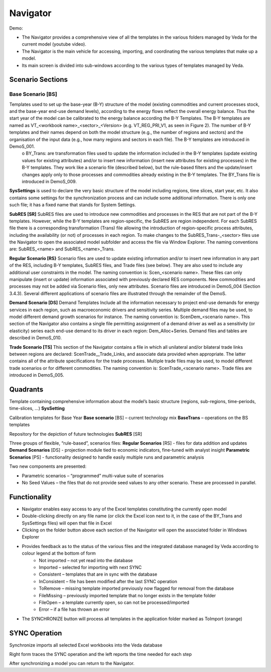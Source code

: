#########
Navigator
#########

Demo:

.. raw:: html

    <iframe width="560" height="315" src="https://www.youtube.com/embed/vxUzJNxfIqw" frameborder="0" allow="accelerometer; autoplay; clipboard-write; encrypted-media; gyroscope; picture-in-picture" allowfullscreen></iframe>

* The Navigator provides a comprehensive view of all the templates in the various folders managed by Veda for the current model (youtube video).
* The Navigator is the main vehicle for accessing, importing, and coordinating the various templates that make up a model.
* Its main screen is divided into sub-windows according to the various types of templates managed by Veda.

.. image:: images/navigator.png
   :width: 600

Scenario Sections
=================
**Base Scenario [BS]**
----------------------
Templates used to set up the base-year (B-Y) structure of the model (existing commodities and current processes stock, and the base-year end-use demand levels), according to the energy flows reflect the overall energy balance. Thus the start year of the model can be calibrated to the energy balance according the B-Y Templates. The B-Y templates are named as VT_<workbook name>_<sector>_<Version> (e.g. VT_REG_PRI_V1, as seen in Figure 2). The number of B-Y templates and their names depend on both the model structure (e.g., the number of regions and sectors) and the organisation of the input data (e.g., how many regions and sectors in each file). The B-Y templates are introduced in DemoS_001. 
    o BY_Trans: are transformation files used to update the information included in the B-Y templates (update existing values for existing attributes) and/or to insert new information (insert new attributes for existing processes) in the B-Y templates. They work like a scenario file (described below), but the rule-based filters and the update/insert changes apply only to those processes and commodities already existing in the B-Y templates. The BY_Trans file is introduced in DemoS_009. 

**SysSettings** is used to declare the very basic structure of the model including regions, time slices, start year, etc. It also contains some settings for the synchronization process and can include some additional information. There is only one such file; it has a fixed name that stands for System Settings.

**SubRES [SR]** SubRES files are used to introduce new commodities and processes in the RES that are not part of the B-Y templates. However, while the B-Y templates are region-specific, the SubRES are region independent. For each SubRES file there is a corresponding transformation (Trans) file allowing the introduction of region-specific process attributes, including the availability (or not) of processes in each region. To make changes to the SubRES_Trans-_<sector> files use the Navigator to open the associated model subfolder and access the file via Window Explorer. The naming conventions are: SubRES_<name> and SubRES_<name>_Trans. 

**Regular Scenario [RS}** Scenario files are used to update existing information and/or to insert new information in any part of the RES, including B-Y templates, SubRES files, and Trade files (see below). They are also used to include any additional user constraints in the model. The naming convention is: Scen_<scenario name>. These files can only manipulate (insert or update) information associated with previously declared RES components. New commodities and processes may not be added via Scenario files, only new attributes. Scenario files are introduced in DemoS_004 (Section 3.4.3). Several different applications of scenario files are illustrated through the remainder of the DemoS. 

**Demand Scenario [DS]** Demand Templates Include all the information necessary to project end-use demands for energy services in each region, such as macroeconomic drivers and sensitivity series. Multiple demand files may be used, to model different demand growth scenarios for instance. The naming convention is: ScenDem_<scenario name>. This section of the Navigator also contains a single file permitting assignment of a demand driver as well as a sensitivity (or elasticity) series each end-use demand to its driver in each region: Dem_Alloc+Series. Demand files and tables are described in DemoS_010.

**Trade Scenario [TS]** This section of the Navigator contains a file in which all unilateral and/or bilateral trade links between regions are declared: ScenTrade__Trade_Links, and associate data provided when appropriate. The latter contains all of the attribute specifications for the trade processes.  Multiple trade files may be used, to model different trade scenarios or for different commodities. The naming convention is: ScenTrade_<scenario name>. Trade files are introduced in DemoS_005.



Quadrants
=========

Template containing comprehensive information about the model’s basic structure (regions, sub-regions, time-periods, time-slices, …)
**SysSetting**

Calibration templates for Base Year
**Base scenario** [BS] – current technology mix
**BaseTrans** – operations on the BS templates

Repository for the depiction of future technologies
**SubRES** [SR]

Three groups of flexible, “rule-based”, scenarios files:
**Regular Scenarios** [RS] - files for data addition and updates
**Demand Scenarios** [DS] - projection module tied to economic indicators, fine-tuned with analyst insight
**Parametric Scenarios** [PS] - functionality designed to handle easily multiple runs and parametric analysis


Two new components are presented:

* Parametric scenarios – “programmed” multi-value suite of scenarios
* No Seed Values – the files that do not provide seed values to any other scenario. These are processed in parallel.

Functionality
=============

* Navigator enables easy access to any of the Excel templates constituting the currently open model
* Double-clicking directly on any file name (or click the Excel icon next to it, in the case of the BY_Trans and SysSettings files) will open that file in Excel
* Clicking on the folder button above each section of the Navigator will open the associated folder in Windows Explorer
* Provides feedback as to the status of the various files and the integrated database managed by Veda according to colour legend at the bottom of form
    * Not imported – not yet read into the database
    * Imported – selected for importing with next SYNC
    * Consistent – templates that are in sync with the database
    * InConsistent – file has been modified after the last SYNC operation
    * ToRemove – missing template imported previously now flagged for removal from the database
    * FileMissing – previously imported template that no longer exists in the template folder
    * FileOpen – a template currently open, so can not be processed/imported
    * Error – if a file has thrown an error

.. image:: images/nav_files_status_legend.png
   :width: 600

* The SYNCHRONIZE button will process all templates in the application folder marked as ToImport (orange)




SYNC Operation
===============

Synchronize imports all selected Excel workbooks into the Veda database

.. image:: images/new_sync_window.PNG
   :width: 600

Right form traces the SYNC operation and the left reports the time needed for each step

After synchronizing a model you can return to the Navigator.

